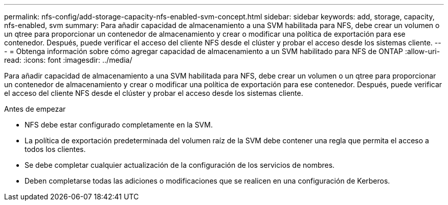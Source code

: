 ---
permalink: nfs-config/add-storage-capacity-nfs-enabled-svm-concept.html 
sidebar: sidebar 
keywords: add, storage, capacity, nfs-enabled, svm 
summary: Para añadir capacidad de almacenamiento a una SVM habilitada para NFS, debe crear un volumen o un qtree para proporcionar un contenedor de almacenamiento y crear o modificar una política de exportación para ese contenedor. Después, puede verificar el acceso del cliente NFS desde el clúster y probar el acceso desde los sistemas cliente. 
---
= Obtenga información sobre cómo agregar capacidad de almacenamiento a un SVM habilitado para NFS de ONTAP
:allow-uri-read: 
:icons: font
:imagesdir: ../media/


[role="lead"]
Para añadir capacidad de almacenamiento a una SVM habilitada para NFS, debe crear un volumen o un qtree para proporcionar un contenedor de almacenamiento y crear o modificar una política de exportación para ese contenedor. Después, puede verificar el acceso del cliente NFS desde el clúster y probar el acceso desde los sistemas cliente.

.Antes de empezar
* NFS debe estar configurado completamente en la SVM.
* La política de exportación predeterminada del volumen raíz de la SVM debe contener una regla que permita el acceso a todos los clientes.
* Se debe completar cualquier actualización de la configuración de los servicios de nombres.
* Deben completarse todas las adiciones o modificaciones que se realicen en una configuración de Kerberos.

